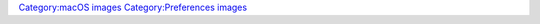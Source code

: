 `Category:macOS images <Category:macOS_images>`__ `Category:Preferences images <Category:Preferences_images>`__
